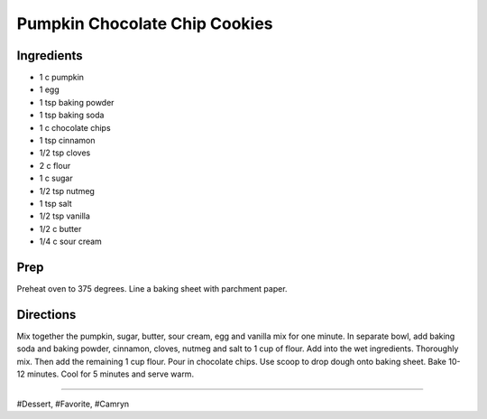 Pumpkin Chocolate Chip Cookies
###########################################################
 
Ingredients
=========================================================
 
- 1 c pumpkin
- 1 egg
- 1 tsp baking powder
- 1 tsp baking soda
- 1 c chocolate chips
- 1 tsp cinnamon
- 1/2 tsp cloves
- 2 c flour
- 1 c sugar
- 1/2 tsp nutmeg
- 1 tsp salt
- 1/2 tsp vanilla
- 1/2 c butter
- 1/4 c sour cream
 
Prep
=========================================================
 
Preheat oven to 375 degrees. Line a baking sheet with parchment paper.
 
Directions
=========================================================
 
Mix together the pumpkin, sugar, butter, sour cream, egg and vanilla mix for one minute. In separate bowl, add baking soda and baking powder, cinnamon, cloves, nutmeg and salt to 1 cup of flour. Add into the wet ingredients. Thoroughly mix. Then add the remaining 1 cup flour. Pour in chocolate chips. Use scoop to drop dough onto baking sheet.  Bake 10-12 minutes. Cool for 5 minutes and serve warm.
 
------
 
#Dessert, #Favorite, #Camryn